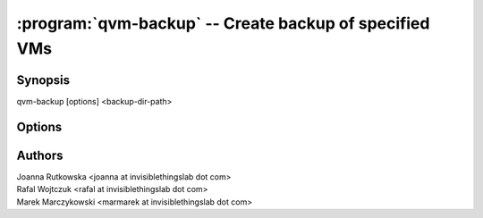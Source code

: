 .. program:: qvm-backup

=======================================================
:program:`qvm-backup` -- Create backup of specified VMs
=======================================================

Synopsis
========
| qvm-backup [options] <backup-dir-path>

Options
=======

.. option:: --help, -h

    Show this help message and exit

.. option:: --exclude=EXCLUDE_LIST, -x EXCLUDE_LIST

    Exclude the specified VM from backup (might be repeated)

Authors
=======
| Joanna Rutkowska <joanna at invisiblethingslab dot com>
| Rafal Wojtczuk <rafal at invisiblethingslab dot com>
| Marek Marczykowski <marmarek at invisiblethingslab dot com>
